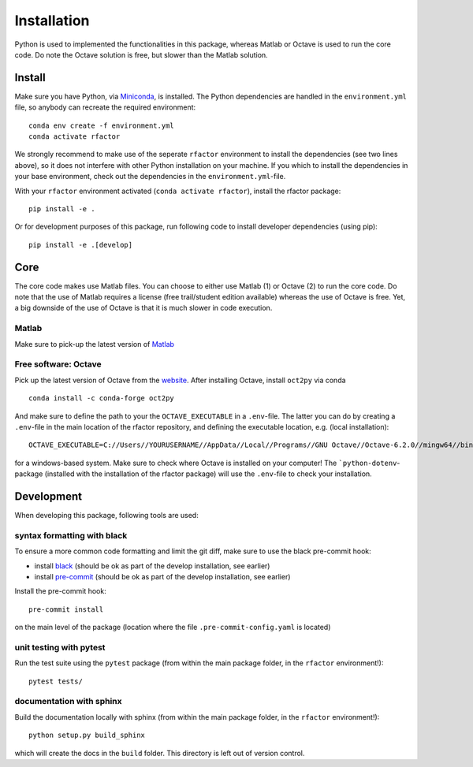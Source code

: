 .. _installation:

Installation
============

Python is used to implemented the functionalities in this package, whereas
Matlab or Octave is used to run the core code. Do note the Octave solution is
free, but slower than the Matlab solution.

Install
-------

Make sure you have Python, via
`Miniconda <https://docs.conda.io/en/latest/miniconda.html>`_, is installed.
The Python dependencies are handled in the ``environment.yml`` file, so
anybody can recreate the required environment:

::

    conda env create -f environment.yml
    conda activate rfactor

We strongly recommend to make use of the seperate ``rfactor`` environment to
install the dependencies (see two lines above), so it does not interfere with
other Python installation on your machine. If you which to install
the dependencies in your base environment, check out the dependencies in the
``environment.yml``-file.

With your ``rfactor`` environment activated (``conda activate rfactor``),
install the rfactor package:

::

    pip install -e .

Or for development purposes of this package, run following code to
install developer dependencies (using pip):

::

    pip install -e .[develop]

Core
----

The core code makes use Matlab files. You can choose to either use Matlab (1)
or Octave (2) to run the core code. Do note that the use of Matlab requires a
license (free trail/student edition available) whereas the use of Octave is
free. Yet, a big downside of the use of Octave is that it is much slower in
code execution.

Matlab
~~~~~~
Make sure to pick-up the
latest version of
`Matlab <https://nl.mathworks.com/products/matlab.html?requestedDomain=>`__

Free software: Octave
~~~~~~~~~~~~~~~~~~~~~~~~~~~~~~~~
Pick up the latest version of Octave from the
`website <https://www.gnu.org/software/octave/index>`__. After installing
Octave, install ``oct2py`` via conda

::

    conda install -c conda-forge oct2py

And make sure to define the path to your the ``OCTAVE_EXECUTABLE`` in a
``.env``-file. The latter you can do by creating a ``.env``-file in the main
location of the rfactor repository, and defining the executable location,
e.g. (local installation):

::

    OCTAVE_EXECUTABLE=C://Users//YOURUSERNAME//AppData//Local//Programs//GNU Octave//Octave-6.2.0//mingw64//bin//octave-cli-6.2.0.exe

for a windows-based system. Make sure to check where Octave is installed on
your computer! The ```python-dotenv``-package (installed with the installation
of the rfactor package) will use the ``.env``-file to check your installation.


Development
-----------

When developing this package, following tools are used:

syntax formatting with black
~~~~~~~~~~~~~~~~~~~~~~~~~~~~

To ensure a more common code formatting and limit the git diff, make
sure to use the black pre-commit hook:

-  install
   `black <https://black.readthedocs.io/en/stable/installation_and_usage.html>`__
   (should be ok as part of the develop installation, see earlier)
-  install `pre-commit <https://pre-commit.com/#install>`__ (should be
   ok as part of the develop installation, see earlier)

Install the pre-commit hook:

::

    pre-commit install

on the main level of the package (location where the file
``.pre-commit-config.yaml`` is located)

unit testing with pytest
~~~~~~~~~~~~~~~~~~~~~~~~

Run the test suite using the ``pytest`` package (from within the main
package folder, in the ``rfactor`` environment!):

::

    pytest tests/

documentation with sphinx
~~~~~~~~~~~~~~~~~~~~~~~~~

Build the documentation locally with sphinx (from within the main
package folder, in the ``rfactor`` environment!):

::

    python setup.py build_sphinx

which will create the docs in the ``build`` folder. This directory is
left out of version control.